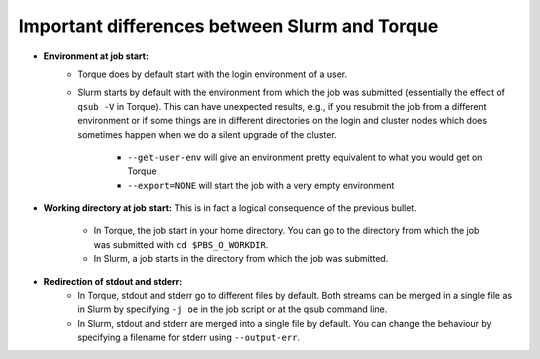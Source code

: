 .. _Antwerp Slurm_PBS_differences:

Important differences between Slurm and Torque
==============================================

- **Environment at job start:**
   - Torque does by default start with the login environment of a user.
   - Slurm starts by default with the environment from which the job was submitted
     (essentially the effect of ``qsub -V`` in Torque).
     This can have unexpected results, e.g., if you resubmit the job from a different
     environment or if some things are in different directories on the login and cluster
     nodes which does sometimes happen when we do a silent upgrade of the cluster.
       - ``--get-user-env`` will give an environment pretty equivalent
         to what you would get on Torque
       - ``--export=NONE`` will start the job with a very empty environment
- **Working directory at job start:** This is in fact a logical consequence of the previous
  bullet.
    - In Torque, the job start in your home directory. You can go to the directory from which
      the job was submitted with ``cd $PBS_O_WORKDIR``.
    - In Slurm, a job starts in the directory from which the job was submitted.
- **Redirection of stdout and stderr:**
   - In Torque, stdout and stderr go to different files by default. Both streams can be merged
     in a single file as in Slurm by specifying ``-j oe`` in the job script or at the qsub command line.
   - In Slurm, stdout and stderr are merged into a single file by default. You can change the behaviour
     by specifying a filename for stderr using ``--output-err``.

